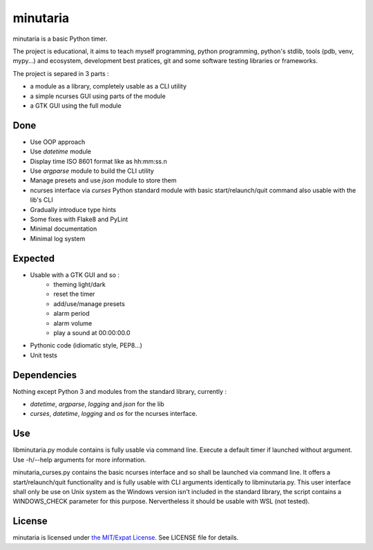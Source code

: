 minutaria
=========

minutaria is a basic Python timer.

The project is educational, it aims to teach myself programming, python programming, python's stdlib, tools (pdb, venv, mypy...) and ecosystem, development best pratices, git and some software testing libraries or frameworks.

The project is separed in 3 parts :

- a module as a library, completely usable as a CLI utility
- a simple ncurses GUI using parts of the module
- a GTK GUI using the full module

Done
----

- Use OOP approach
- Use *datetime* module
- Display time ISO 8601 format like as hh:mm:ss.n
- Use *argparse* module to build the CLI utility
- Manage presets and use *json* module to store them
- ncurses interface via *curses* Python standard module with basic start/relaunch/quit command also usable with the lib's CLI
- Gradually introduce type hints
- Some fixes with Flake8 and PyLint
- Minimal documentation
- Minimal log system

Expected
--------

- Usable with a GTK GUI and so :
    - theming light/dark
    - reset the timer
    - add/use/manage presets
    - alarm period
    - alarm volume
    - play a sound at 00:00:00.0
- Pythonic code (idiomatic style, PEP8...)
- Unit tests

Dependencies
------------

Nothing except Python 3 and modules from the standard library, currently :

- *datetime*, *argparse*, *logging* and *json* for the lib
- *curses*, *datetime*, *logging* and *os* for the ncurses interface.

Use
---

libminutaria.py module contains is fully usable via command line. Execute a default timer if launched without argument. Use -h/--help arguments for more information.

minutaria_curses.py contains the basic ncurses interface and so shall be launched via command line. It offers a start/relaunch/quit functionality and is fully usable with CLI arguments identically to libminutaria.py. This user interface shall only be use on Unix system as the Windows version isn't included in the standard library, the script contains a WINDOWS_CHECK parameter for this purpose. Nervertheless it should be usable with WSL (not tested).

License
-------

minutaria is licensed under `the MIT/Expat License
<https://spdx.org/licenses/MIT.html>`_. See LICENSE file for details.



